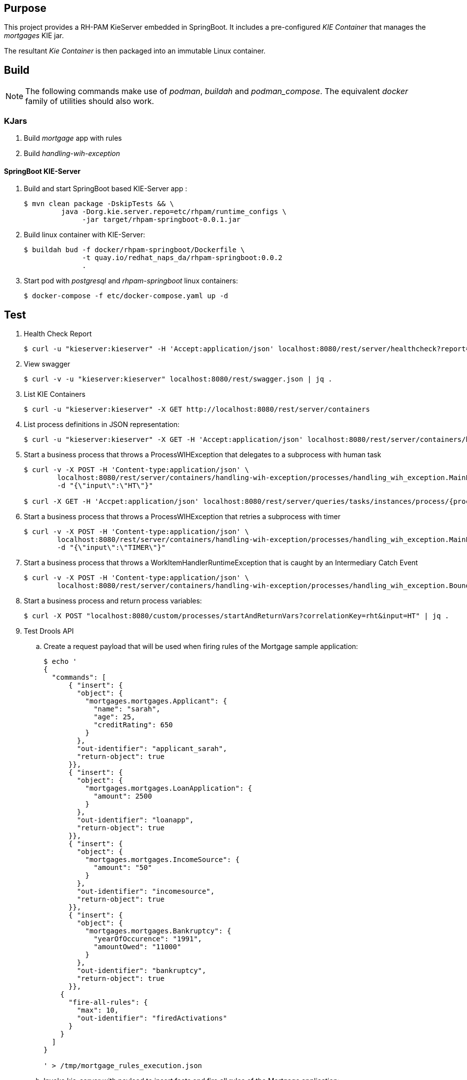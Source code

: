 == Purpose

This project provides a RH-PAM KieServer embedded in SpringBoot.
It includes a pre-configured _KIE Container_ that manages the _mortgages_ KIE jar.

The resultant _Kie Container_  is then packaged into an immutable Linux container.

== Build

NOTE: The following commands make use of _podman_, _buildah_ and _podman_compose_.  The equivalent _docker_ family of utilities should also work.

=== KJars

. Build _mortgage_ app with rules
+
-----
-----

. Build _handling-wih-exception_ 
+
-----
-----

==== SpringBoot KIE-Server

. Build and start SpringBoot based KIE-Server app : 
+
-----
$ mvn clean package -DskipTests && \
         java -Dorg.kie.server.repo=etc/rhpam/runtime_configs \
              -jar target/rhpam-springboot-0.0.1.jar
-----

. Build linux container with KIE-Server:
+
-----
$ buildah bud -f docker/rhpam-springboot/Dockerfile \
              -t quay.io/redhat_naps_da/rhpam-springboot:0.0.2 
              .
-----

. Start pod with _postgresql_ and _rhpam-springboot_ linux containers:
+
-----
$ docker-compose -f etc/docker-compose.yaml up -d
-----

== Test


. Health Check Report
+
-----
$ curl -u "kieserver:kieserver" -H 'Accept:application/json' localhost:8080/rest/server/healthcheck?report=true
-----

. View swagger
+
-----
$ curl -v -u "kieserver:kieserver" localhost:8080/rest/swagger.json | jq .
-----

. List KIE Containers
+
-----
$ curl -u "kieserver:kieserver" -X GET http://localhost:8080/rest/server/containers
-----

. List process definitions in JSON representation:
+
-----
$ curl -u "kieserver:kieserver" -X GET -H 'Accept:application/json' localhost:8080/rest/server/containers/handling-wih-exception/processes/
-----

. Start a business process that throws a ProcessWIHException that delegates to a subprocess with human task
+
-----
$ curl -v -X POST -H 'Content-type:application/json' \
        localhost:8080/rest/server/containers/handling-wih-exception/processes/handling_wih_exception.MainProcess/instances \
        -d "{\"input\":\"HT\"}"

$ curl -X GET -H 'Accpet:application/json' localhost:8080/rest/server/queries/tasks/instances/process/{processInstanceId_of_subprocess}
-----

. Start a business process that throws a ProcessWIHException that retries a subprocess with timer 
+
-----
$ curl -v -X POST -H 'Content-type:application/json' \
        localhost:8080/rest/server/containers/handling-wih-exception/processes/handling_wih_exception.MainProcess/instances \
        -d "{\"input\":\"TIMER\"}"
-----

. Start a business process that throws a WorkItemHandlerRuntimeException that is caught by an Intermediary Catch Event
+
-----
$ curl -v -X POST -H 'Content-type:application/json' \
        localhost:8080/rest/server/containers/handling-wih-exception/processes/handling_wih_exception.BoundaryEventExceptionHandling/instances

-----

. Start a business process and return process variables:
+
-----
$ curl -X POST "localhost:8080/custom/processes/startAndReturnVars?correlationKey=rht&input=HT" | jq .
-----



. Test Drools API

.. Create a request payload that will be used when firing rules of the Mortgage sample application:
+
-----
$ echo '
{
  "commands": [
      { "insert": {
        "object": {
          "mortgages.mortgages.Applicant": {
            "name": "sarah",
            "age": 25,
            "creditRating": 650
          }
        },
        "out-identifier": "applicant_sarah",
        "return-object": true
      }},
      { "insert": {
        "object": {
          "mortgages.mortgages.LoanApplication": {
            "amount": 2500
          }
        },
        "out-identifier": "loanapp",
        "return-object": true
      }},
      { "insert": {
        "object": {
          "mortgages.mortgages.IncomeSource": {
            "amount": "50"
          }
        },
        "out-identifier": "incomesource",
        "return-object": true
      }},
      { "insert": {
        "object": {
          "mortgages.mortgages.Bankruptcy": {
            "yearOfOccurence": "1991",
            "amountOwed": "11000"
          }
        },
        "out-identifier": "bankruptcy",
        "return-object": true
      }},
    {
      "fire-all-rules": {
        "max": 10,
        "out-identifier": "firedActivations"
      }
    }
  ]
}

' > /tmp/mortgage_rules_execution.json
-----

.. Invoke kie-server with payload to insert facts and fire all rules of the Mortgage application:
+
-----
curl -v \
    -H  "accept: application/json" \
    -H  "content-type: application/json" \
    -X POST http://localhost:8080/rest/server/containers/instances/mortgages-0.0.1 \
    -d @/tmp/mortgage_rules_execution.json
-----

.. The response should include a JSON element that indicates that the loan application has been declined due to a prior bankruptcy:
+
-----
{
  "type" : "SUCCESS",
  "msg" : "Container mortgages_1.0.0 successfully called.",
  "result" : {
    "execution-results" : {
      "results" : [ {
        "value" : {"mortgages.mortgages.LoanApplication":{
  "amount" : 2500,
  "approved" : false,
  "approvedRate" : null,
  "deposit" : null,
  "explanation" : "has been bankrupt",
  "insuranceCost" : null,
  "lengthYears" : null
}}
-----


podman exec -it etc_dbuilder_runtime_1 /bin/sh

./wildfly/bin/jboss-cli.sh --connect --controller=localhost:10190
    /subsystem=logging/root-logger=ROOT:write-attribute(name=level, value=DEBUG)
    /subsystem=logging/console-handler=CONSOLE:write-attribute(name=level, value=DEBUG)
